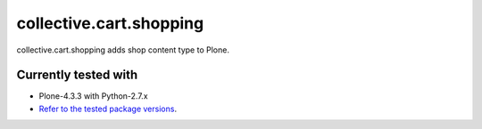 ========================
collective.cart.shopping
========================

collective.cart.shopping adds shop content type to Plone.

Currently tested with
---------------------

* Plone-4.3.3 with Python-2.7.x
* `Refer to the tested package versions <https://github.com/collective/collective.cart.shopping/blob/master/travis.cfg>`_.
